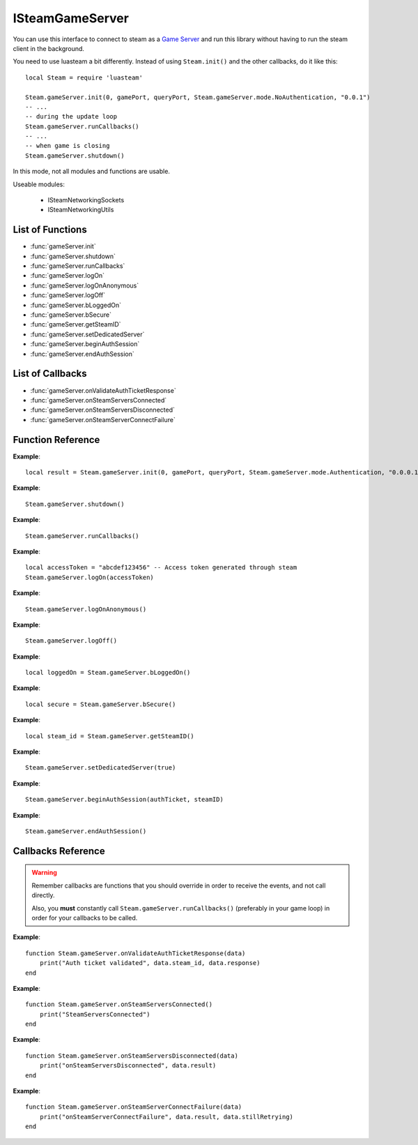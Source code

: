 ################
ISteamGameServer 
################

You can use this interface to connect to steam as a `Game Server <https://partner.steamgames.com/doc/sdk/api#steam_game_servers>`_ and run this library without having to run the steam client in the background.

You need to use luasteam a bit differently. Instead of using ``Steam.init()`` and the other callbacks, do it like this::

    local Steam = require 'luasteam'

    Steam.gameServer.init(0, gamePort, queryPort, Steam.gameServer.mode.NoAuthentication, "0.0.1")
    -- ...
    -- during the update loop
    Steam.gameServer.runCallbacks()
    -- ...
    -- when game is closing
    Steam.gameServer.shutdown()

In this mode, not all modules and functions are usable.

Useable modules:

    * ISteamNetworkingSockets
    * ISteamNetworkingUtils


List of Functions
-----------------
* :func:`gameServer.init`
* :func:`gameServer.shutdown`
* :func:`gameServer.runCallbacks`
* :func:`gameServer.logOn`
* :func:`gameServer.logOnAnonymous`
* :func:`gameServer.logOff`
* :func:`gameServer.bLoggedOn`
* :func:`gameServer.bSecure`
* :func:`gameServer.getSteamID`
* :func:`gameServer.setDedicatedServer`
* :func:`gameServer.beginAuthSession`
* :func:`gameServer.endAuthSession`

List of Callbacks
-----------------
* :func:`gameServer.onValidateAuthTicketResponse`
* :func:`gameServer.onSteamServersConnected`
* :func:`gameServer.onSteamServersDisconnected`
* :func:`gameServer.onSteamServerConnectFailure`

Function Reference
------------------
.. function:: gameServer.init()

    :param int unIP: The IP address you are going to bind to. (This should be in host order, i.e 127.0.0.1 == 0x7f000001 == 2130706433). You can just use ``0`` to bind to all local IPv4 addresses.
    :param int steamPort: The port clients are going to bind to. Important if you want to connec this server to a game master and show it in a server list.
    :param int queryPort: The port for communicating with a game master server and exchange status information.
    :param int serverMode: The server mode to use. Use constants from ``Steam.gameServer.mode.*``

        * **NoAuthentication** Don't authenticate user logins and don't list on the server list.
        * **Authentication** Authenticate users, list on the server list, don't run VAC on clients that connect.
        * **AuthenticationAndSecure** Authenticate users, list on the server list and VAC protect clients.

    :param string version: The version of your game in the form ``x.x.x.x``. This is used to show the version of the server in the server browser and to block outdated servers from connecting.
    :returns: (`boolean`) success
    :SteamWorks: `SteamGameServer_Init <https://partner.steamgames.com/doc/api/steam_gameserver#SteamGameServer_Init>`_

    Initiate the game server API and allow usage of **ISteamNetworkingSockets** and **ISteamNetworkingUtils**. Add some metadata about the type of server you're running here. Most of this is only relevant if you're planning to make use of Steam's server browser feature.

**Example**::

    local result = Steam.gameServer.init(0, gamePort, queryPort, Steam.gameServer.mode.Authentication, "0.0.0.1")

.. function:: gameServer.shutdown()

    :returns: nothing
    :SteamWorks: `SteamGameServer_Shutdown <https://partner.steamgames.com/doc/api/steam_gameserver#SteamGameServer_Shutdown>`_

    Don't forget this to call it when your game is closing or when you're done using the interface

**Example**::

    Steam.gameServer.shutdown()

.. function:: gameServer.runCallbacks()

    :returns: nothing
    :SteamWorks: `SteamGameServer_RunCallbacks <https://partner.steamgames.com/doc/api/steam_gameserver#SteamGameServer_RunCallbacks>`_

    Run the steam callbacks. This is required to get any callbacks from the steam API. You need to call this regularly, e.g. in your main loop.

**Example**::

    Steam.gameServer.runCallbacks()

.. function:: gameServer.logOn()

    :param string token: The login token for your server
    :returns: nothing
    :SteamWorks: `LogOn <https://partner.steamgames.com/doc/api/ISteamGameServer#LogOn>`_

    Authenticate to steam with a login token. Generate a token through `Steam <https://steamcommunity.com/dev/managegameservers>`_. 
    
    Triggers the callbacks
    
        * :func:`networkingSockets.onSteamServersConnected`
        * :func:`networkingSockets.onSteamServersDisconnected`
        * :func:`networkingSockets.onSteamServerConnectFailure`

**Example**::

    local accessToken = "abcdef123456" -- Access token generated through steam
    Steam.gameServer.logOn(accessToken) 

.. function:: gameServer.logOnAnonymous()

    :returns: nothing
    :SteamWorks: `LogOnAnonymous <https://partner.steamgames.com/doc/api/ISteamGameServer#LogOnAnonymous>`_

    Log in into a generic, anonymous Steam account.

    Triggers the callbacks
    
        * :func:`networkingSockets.onSteamServersConnected`
        * :func:`networkingSockets.onSteamServersDisconnected`
        * :func:`networkingSockets.onSteamServerConnectFailure`

**Example**::

    Steam.gameServer.logOnAnonymous()

.. function:: gameServer.logOff()

    :returns: nothing
    :SteamWorks: `LogOff <https://partner.steamgames.com/doc/api/ISteamGameServer#LogOff>`_

    Begin process of logging the game server out of steam.

    Triggers the callbacks
    
        * :func:`networkingSockets.onSteamServersConnected`
        * :func:`networkingSockets.onSteamServersDisconnected`
        * :func:`networkingSockets.onSteamServerConnectFailure`

**Example**::

    Steam.gameServer.logOff()

.. function:: gameServer.bLoggedOn()

    :returns: (`boolean`) true if logged on
    :SteamWorks: `BLoggedOn <https://partner.steamgames.com/doc/api/ISteamGameServer#BLoggedOn>`_

    Checks if the game server is logged on.

**Example**::

    local loggedOn = Steam.gameServer.bLoggedOn()

.. function:: gameServer.bSecure()

    :returns: (`boolean`) true if logged on
    :SteamWorks: `BSecure <https://partner.steamgames.com/doc/api/ISteamGameServer#BSecure>`_

    Checks whether the game server is in "Secure" mode.

**Example**::

    local secure = Steam.gameServer.bSecure()

.. function:: gameServer.getSteamID()

    :returns: (`uint64`) The SteamID of the server.
    :SteamWorks: `GetSteamID <https://partner.steamgames.com/doc/api/ISteamGameServer#GetSteamID>`_

    Gets the Steam ID of the game server.

**Example**::

    local steam_id = Steam.gameServer.getSteamID()

.. function:: gameServer.setDedicatedServer()

    :param boolean bDedicated: Is this a dedicated server (true) or a listen server (false)?
    :returns: nothing
    :SteamWorks: `SetDedicatedServer <https://partner.steamgames.com/doc/api/ISteamGameServer#SetDedicatedServer>`_

    Sets the whether this is a dedicated server or a listen server. The default is listen server.

    **NOTE:** This can **only be set before** calling :func:`networkingSockets.LogOn` or :func:`networkingSockets.LogOnAnonymous`.

**Example**::

    Steam.gameServer.setDedicatedServer(true)

.. function:: gameServer.beginAuthSession()

    :param string authTicket: The auth ticket in hexadeximal string representation
    :param uint64 steamID: The steam id of the user to verify an auth ticket for. Needs to be the same user that originally created the authTicket.
    :returns: nothing
    :SteamWorks: `BeginAuthSession <https://partner.steamgames.com/doc/api/ISteamGameServer#BeginAuthSession>`_

    Use this to validate an auth ticket created with :func:`user.getAuthSessionTicket`. Read `User Authentication and Ownership <https://partner.steamgames.com/doc/features/auth>`_ for more information.
    
    Triggers the callback :func:`gameServer.onValidateAuthTicketResponse`


**Example**::

    Steam.gameServer.beginAuthSession(authTicket, steamID)

.. function:: gameServer.endAuthSession()

    :param uint64 steamID: The steam id of the user for which a verification is in progress.
    :returns: nothing
    :SteamWorks: `EndAuthSession <https://partner.steamgames.com/doc/api/ISteamGameServer#EndAuthSession>`_

    Cancel the auth session. Must be called for any calls to :func:`gameServer.beginAuthSession` when the connection is ended or before the server shutdown. Read `User Authentication and Ownership <https://partner.steamgames.com/doc/features/auth>`_ for more information.

**Example**::

    Steam.gameServer.endAuthSession()

Callbacks Reference
-------------------

.. warning::

    Remember callbacks are functions that you should override in order to receive the events, and not call directly.

    Also, you **must** constantly call ``Steam.gameServer.runCallbacks()`` (preferably in your game loop) in order for your callbacks to be called.

.. function:: gameServer.onValidateAuthTicketResponse()

    :param table data: A result table

		* **data.steam_id** (`uint64`) The steam id of the account requesting validation for the given game context
		* **data.owner_steam_id** (`uint64`) The steam id of the owner of the game for the given game context. E.g. for example when the game is played through family sharing, the owner_steam_id will differ.
		* **data.response** (`string`) A result string. **OK** if the validation was successful, otherwise an error string. See `EAuthSessionResponse <https://partner.steamgames.com/doc/api/steam_api#EAuthSessionResponse>_` for details.

    :returns: nothing
    :SteamWorks: `ValidateAuthTicketResponse_t  <https://partner.steamgames.com/doc/api/ISteamUser#ValidateAuthTicketResponse_t>`_

    Called when steam has validated an auth ticket on the steam server side. If **OK**, you know that's a registered, verified steam account that owns a valid license for the app in question.

**Example**::

    function Steam.gameServer.onValidateAuthTicketResponse(data)
        print("Auth ticket validated", data.steam_id, data.response)
    end

.. function:: gameServer.onSteamServersConnected()

    :returns: nothing
    :SteamWorks: `SteamServersConnected_t  <https://partner.steamgames.com/doc/api/ISteamUser#SteamServersConnected_t>`_

    Called when a connections to the Steam back-end has been established. This is in response to a call to :func:`networkingSockets.LogOn` or :func:`networkingSockets.LogOnAnonymous` or after loosing a connection.

    This means the Steam client now has a working connection to the Steam servers.

**Example**::

    function Steam.gameServer.onSteamServersConnected()
        print("SteamServersConnected")
    end

.. function:: gameServer.onSteamServersDisconnected(data)

    :param table data: A result table

		* **data.result** (`string`) An error message with the reason for the disconnect.

    :returns: nothing
    :SteamWorks: `SteamServersDisconnected_t <https://partner.steamgames.com/doc/api/ISteamUser#SteamServersDisconnected_t>`_

    Called if the client has lost connection to the Steam servers.

**Example**::

    function Steam.gameServer.onSteamServersDisconnected(data)
        print("onSteamServersDisconnected", data.result)
    end

.. function:: gameServer.onSteamServerConnectFailure(data)

    :param table data: A result table

		* **data.result** (`string`) An error message with the reason for the disconnect.
		* **data.stillRetrying** (`boolean`) ``True`` if another connection attempt will be made, ``False`` if we have given up.

    :returns: nothing
    :SteamWorks: `SteamServerConnectFailure_t <https://partner.steamgames.com/doc/api/ISteamUser#SteamServerConnectFailure_t>`_

    Called when a connection attempt has failed.

    This will occur periodically if the Steam client is not connected, and has failed when retrying to establish a connection.

**Example**::

    function Steam.gameServer.onSteamServerConnectFailure(data)
        print("onSteamServerConnectFailure", data.result, data.stillRetrying)
    end
